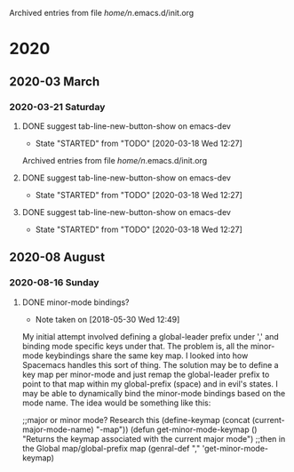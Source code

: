 
Archived entries from file /home/n/.emacs.d/init.org
* 2020
** 2020-03 March
*** 2020-03-21 Saturday
**** DONE suggest tab-line-new-button-show on emacs-dev
CLOSED: [2020-03-21 Sat 16:02]
:PROPERTIES:
:ARCHIVE_TIME: 2020-08-16 Sun 17:34
:ARCHIVE_FILE: ~/.emacs.d/init.org
:ARCHIVE_OLPATH: Packages/tab-line
:ARCHIVE_CATEGORY: init
:ARCHIVE_TODO: DONE
:END:
- State "STARTED"    from "TODO"       [2020-03-18 Wed 12:27]

Archived entries from file /home/n/.emacs.d/init.org

**** DONE suggest tab-line-new-button-show on emacs-dev
CLOSED: [2020-03-21 Sat 16:02]
:PROPERTIES:
:ARCHIVE_TIME: 2020-08-16 Sun 17:34
:ARCHIVE_FILE: ~/.emacs.d/init.org
:ARCHIVE_OLPATH: Packages/tab-line
:ARCHIVE_CATEGORY: init
:ARCHIVE_TODO: DONE
:END:
- State "STARTED"    from "TODO"       [2020-03-18 Wed 12:27]
**** DONE suggest tab-line-new-button-show on emacs-dev
CLOSED: [2020-03-21 Sat 16:02]
:PROPERTIES:
:ARCHIVE_TIME: 2020-09-19 Sat 02:39
:ARCHIVE_FILE: ~/.emacs.d/init.org
:ARCHIVE_OLPATH: Packages/tab-line
:ARCHIVE_CATEGORY: init
:ARCHIVE_TODO: DONE
:END:
- State "STARTED"    from "TODO"       [2020-03-18 Wed 12:27]

** 2020-08 August
*** 2020-08-16 Sunday
**** DONE minor-mode bindings?
CLOSED: [2020-08-16 Sun 21:09]
:PROPERTIES:
:ARCHIVE_TIME: 2020-08-16 Sun 21:09
:ARCHIVE_FILE: ~/.emacs.d/init.org
:ARCHIVE_OLPATH: Packages/general (key-bindings)
:ARCHIVE_CATEGORY: init
:ARCHIVE_TODO: DONE
:END:
- Note taken on [2018-05-30 Wed 12:49] \\
My initial attempt involved defining a global-leader prefix under ',' and
binding mode specific keys under that. The problem is, all the minor-mode
keybindings share the same key map. I looked into how Spacemacs handles this sort
of thing. The solution may be to define a key map per minor-mode and just remap
the global-leader prefix to point to that map within my global-prefix (space) and
in evil's states. I may be able to dynamically bind the minor-mode bindings
based on the mode name. The idea would be something like this:
#+begin_example emacs-lisp
;;major or minor mode? Research this
(define-keymap (concat (current-major-mode-name) "-map"))
(defun get-minor-mode-keymap ()
"Returns the keymap associated with the current major mode")
;;then in the Global map/global-prefix map
(genral-def "," 'get-minor-mode-keymap)
#+end_example
